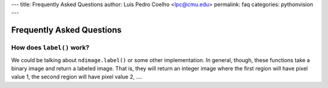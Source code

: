 ---
title: Frequently Asked Questions
author: Luis Pedro Coelho <lpc@cmu.edu>
permalink: faq
categories: pythonvision
---

==========================
Frequently Asked Questions
==========================

How does ``label()`` work?
--------------------------

We could be talking about ``ndimage.label()`` or some other implementation. In
general, though, these functions take a binary image and return a labeled
image. That is, they will return an integer image where the first region will
have pixel value 1, the second region will have pixel value 2, ....

